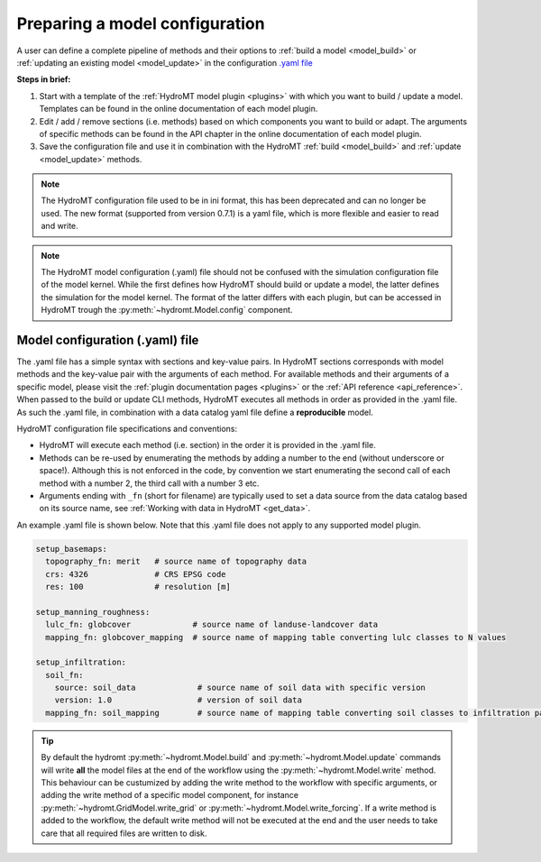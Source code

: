 
.. _model_config:

Preparing a model configuration
===============================

A user can define a complete pipeline of methods and their options to :ref:`build a model <model_build>` or :ref:`updating an existing model <model_update>`
in the configuration `.yaml file <https://en.wikipedia.org/wiki/YAML>`_

**Steps in brief:**

1) Start with a template of the :ref:`HydroMT model plugin <plugins>` with which you want to build / update a model. Templates can be found in the online documentation of each model plugin.
2) Edit / add / remove sections (i.e. methods) based on which components you want to build or adapt. The arguments of specific methods can be found in the API chapter in the online documentation of each model plugin.
3) Save the configuration file and use it in combination with the HydroMT :ref:`build <model_build>` and :ref:`update <model_update>` methods.

.. NOTE::

    The HydroMT configuration file used to be in ini format, this has been deprecated and can no longer be used.
    The new format (supported from version 0.7.1) is a yaml file, which is more flexible and easier to read and write.

.. NOTE::

    The HydroMT model configuration (.yaml) file should not be confused with the simulation configuration file of the model kernel.
    While the first defines how HydroMT should build or update a model, the latter defines the simulation for the model kernel.
    The format of the latter differs with each plugin, but can be accessed in HydroMT trough the :py:meth:`~hydromt.Model.config` component.


Model configuration (.yaml) file
--------------------------------

The .yaml file has a simple syntax with sections and key-value pairs. In HydroMT sections corresponds with model methods
and the key-value pair with the arguments of each method. For available methods and their arguments of a specific model,
please visit the :ref:`plugin documentation pages <plugins>` or the :ref:`API reference <api_reference>`.
When passed to the build or update CLI methods, HydroMT executes all methods in order as provided in the .yaml file.
As such the .yaml file, in combination with a data catalog yaml file
define a **reproducible** model.

HydroMT configuration file specifications and conventions:

- HydroMT will execute each method (i.e. section) in the order it is provided in the .yaml file.
- Methods can be re-used by enumerating the methods by adding a number to the end (without underscore or space!).
  Although this is not enforced in the code, by convention we start enumerating the second call of each method with a number 2, the third call with a number 3 etc.
- Arguments ending with ``_fn`` (short for filename) are typically used to set a data source from the data catalog based on its source name,
  see :ref:`Working with data in HydroMT <get_data>`.

An example .yaml file is shown below. Note that this .yaml file does not apply to any supported model plugin.

.. code-block:: yaml

    setup_basemaps:
      topography_fn: merit   # source name of topography data
      crs: 4326              # CRS EPSG code
      res: 100               # resolution [m]

    setup_manning_roughness:
      lulc_fn: globcover             # source name of landuse-landcover data
      mapping_fn: globcover_mapping  # source name of mapping table converting lulc classes to N values

    setup_infiltration:
      soil_fn:
        source: soil_data             # source name of soil data with specific version
        version: 1.0                  # version of soil data
      mapping_fn: soil_mapping        # source name of mapping table converting soil classes to infiltration parameters


.. TIP::

    By default the hydromt :py:meth:`~hydromt.Model.build` and :py:meth:`~hydromt.Model.update` commands will write **all** the
    model files at the end of the workflow using the :py:meth:`~hydromt.Model.write` method. This behaviour can be custumized by
    adding the write method to the workflow with specific arguments, or adding the write method of a specific model component,
    for instance :py:meth:`~hydromt.GridModel.write_grid` or :py:meth:`~hydromt.Model.write_forcing`. If a write method is added
    to the workflow, the default write method will not be executed at the end and the user needs to take care that all required
    files are written to disk.
